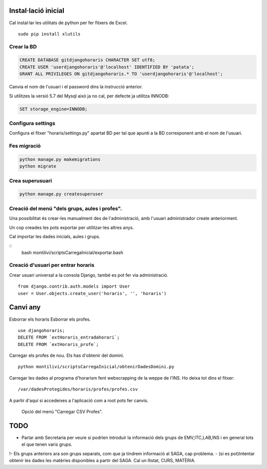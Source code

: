 Instal·lació inicial
==========================
 
Cal instal·lar les utilitats de python per fer fitxers de Excel.

::

    sudo pip install xlutils

Crear la BD
----------------

.. code:: sql

    CREATE DATABASE gitdjangohoraris CHARACTER SET utf8;
    CREATE USER 'userdjangohoraris'@'localhost' IDENTIFIED BY 'patata';
    GRANT ALL PRIVILEGES ON gitdjangohoraris.* TO 'userdjangohoraris'@'localhost';
    
Canvia el nom de l'usuari i el password dins la instrucció anterior.

Si utilitzes la versió 5.7 del Mysql això ja no cal, per defecte ja utilitza INNODB:

.. code:: sql

    SET storage_engine=INNODB;

Configura settings
---------------------

Configura el fitxer "horaris/settings.py" apartat BD per tal que apunti a la BD corresponent amb el nom de l'usuari.


Fes migració
---------------

.. code:: bash

    python manage.py makemigrations
    python migrate

Crea superusuari
----------------------

.. code:: bash

    python manage.py createsuperuser

Creació del menú "dels grups, aules i profes".
--------------------------------------

Una possibilitat és crear-les manualment des de l'administració, amb l'usuari administrador create anteriorment.

Un cop creades les pots exportar per utilitzar-les altres anys.

Cal importar les dades inicials, aules i grups.

::
    bash montilivi/scriptsCarregaInicial/exportar.bash

Creació d'usuari per entrar horaris
------------------------------------------

Crear usuari universal a la consola Django, també es pot fer via administració.

::

	from django.contrib.auth.models import User
	user = User.objects.create_user('horaris', '', 'horaris')

Canvi any
=============

Esborrar els horaris
Esborrar els profes.

::

  use djangohoraris;
  DELETE FROM `extHoraris_entradahorari`;
  DELETE FROM `extHoraris_profe`;

Carregar els profes de nou. Els has d'obtenir del domini.

::

  python montilivi/scriptsCarregaInicial/obtenirDadesDomini.py

Carregar les dades al programa d'horarism fent webscrapping de la weppe de l'INS. Ho deixa tot dins el fitxer:

::

  /var/dadesProtegides/horaris/profes/profes.csv

A partir d'aquí si accedeixes a l'aplicació com a root pots fer canvis.

    Opció del menú "Carregar CSV Profes".

TODO
==========

- Parlar amb Secretaria per veure si podríen introduir la informació dels grups de EMV,ITC,LAB,INS i en general tots el que tenen varis grups.
!- Els grups anteriors ara son grups separats, com que ja tindrem informació al SAGA, cap problema.
- (si es pot)Intentar obtenir les dades les matèries disponibles a partir del SAGA. Cal un llistat, CURS, MATÈRIA.
